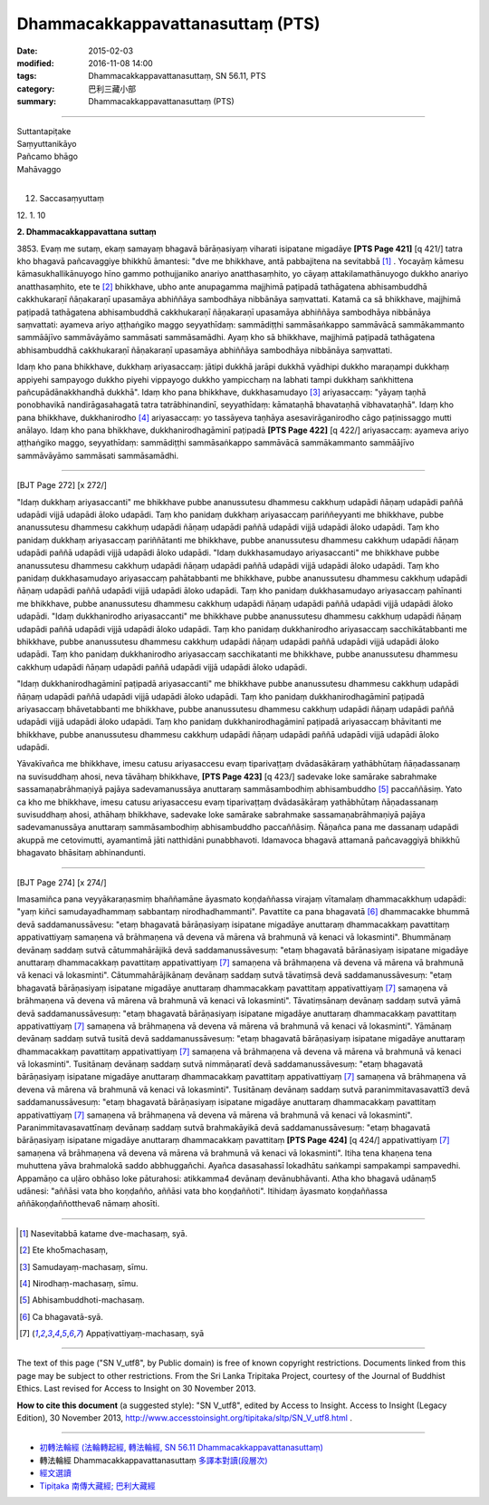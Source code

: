==================================
Dhammacakkappavattanasuttaṃ (PTS)
==================================

:date: 2015-02-03
:modified: 2016-11-08 14:00
:tags: Dhammacakkappavattanasuttaṃ, SN 56.11, PTS
:category: 巴利三藏小部
:summary: Dhammacakkappavattanasuttaṃ (PTS)

~~~~~~

| Suttantapiṭake
| Saṃyuttanikāyo
| Pañcamo bhāgo
| Mahāvaggo
| 
 
12. Saccasaṃyuttaṃ 
 
\12. 1. 10 
 
**2. Dhammacakkappavattana suttaṃ**
 
\3853. Evaṃ me sutaṃ, ekaṃ samayaṃ bhagavā bārāṇasiyaṃ viharati isipatane migadāye **[PTS Page 421]** [\q 421/] tatra kho bhagavā pañcavaggiye bhikkhū āmantesi: "dve me bhikkhave, antā pabbajitena na sevitabbā [1]_ . Yocayāṃ kāmesu kāmasukhallikānuyogo hīno gammo pothujjaniko anariyo anatthasaṃhito, yo cāyaṃ attakilamathānuyogo dukkho anariyo anatthasaṃhito, ete te [2]_ bhikkhave, ubho ante anupagamma majjhimā paṭipadā tathāgatena abhisambuddhā cakkhukaraṇī ñāṇakaraṇī upasamāya abhiññāya sambodhāya nibbānāya saṃvattati. Katamā ca sā bhikkhave, majjhimā paṭipadā tathāgatena abhisambuddhā cakkhukaraṇī ñāṇakaraṇī upasamāya abhiññāya sambodhāya nibbānāya saṃvattati: ayameva ariyo aṭṭhaṅgiko maggo seyyathīdaṃ: sammādiṭṭhi sammāsaṅkappo sammāvācā sammākammanto sammāājīvo sammāvāyāmo sammāsati sammāsamādhi. Ayaṃ kho sā bhikkhave, majjhimā paṭipadā tathāgatena abhisambuddhā cakkhukaraṇī ñāṇakaraṇī upasamāya abhiññāya sambodhāya nibbānāya saṃvattati. 
 
Idaṃ kho pana bhikkhave, dukkhaṃ ariyasaccaṃ: jātipi dukkhā jarāpi dukkhā vyādhipi dukkho maraṇampi dukkhaṃ appiyehi sampayogo dukkho piyehi vippayogo dukkho yampicchaṃ na labhati tampi dukkhaṃ saṅkhittena pañcupādānakkhandhā dukkhā". Idaṃ kho pana bhikkhave, dukkhasamudayo [3]_ ariyasaccaṃ: "yāyaṃ taṇhā ponobhavikā nandirāgasahagatā tatra tatrābhinandinī, seyyathīdaṃ: kāmataṇhā bhavataṇhā vibhavataṇhā". Idaṃ kho pana bhikkhave, dukkhanirodho [4]_ ariyasaccaṃ: yo tassāyeva taṇhāya asesavirāganirodho cāgo paṭinissaggo mutti anālayo. Idaṃ kho pana bhikkhave, dukkhanirodhagāminī paṭipadā **[PTS Page 422]** [\q 422/] ariyasaccaṃ: ayameva ariyo aṭṭhaṅgiko maggo, seyyathīdaṃ: sammādiṭṭhi sammāsaṅkappo sammāvācā sammākammanto sammāājīvo sammāvāyāmo sammāsati sammāsamādhi. 
 
----------------------------
 
[BJT Page 272] [\x 272/] 
 
"Idaṃ dukkhaṃ ariyasaccanti" me bhikkhave pubbe ananussutesu dhammesu cakkhuṃ udapādi ñāṇaṃ udapādi paññā udapādi vijjā udapādi āloko udapādi. Taṃ kho panidaṃ dukkhaṃ ariyasaccaṃ pariññeyyanti me bhikkhave, pubbe ananussutesu dhammesu cakkhuṃ udapādi ñāṇaṃ udapādi paññā udapādi vijjā udapādi āloko udapādi. Taṃ kho panidaṃ dukkhaṃ ariyasaccaṃ pariññātanti me bhikkhave, pubbe ananussutesu dhammesu cakkhuṃ udapādi ñāṇaṃ udapādi paññā udapādi vijjā udapādi āloko udapādi. 
"Idaṃ dukkhasamudayo ariyasaccanti" me bhikkhave pubbe ananussutesu dhammesu cakkhuṃ udapādi ñāṇaṃ udapādi paññā udapādi vijjā udapādi āloko udapādi. Taṃ kho panidaṃ dukkhasamudayo ariyasaccaṃ pahātabbanti me bhikkhave, pubbe ananussutesu dhammesu cakkhuṃ udapādi ñāṇaṃ udapādi paññā udapādi vijjā udapādi āloko udapādi. Taṃ kho panidaṃ dukkhasamudayo ariyasaccaṃ pahīnanti me bhikkhave, pubbe ananussutesu dhammesu cakkhuṃ udapādi ñāṇaṃ udapādi paññā udapādi vijjā udapādi āloko udapādi. 
"Idaṃ dukkhanirodho ariyasaccanti" me bhikkhave pubbe ananussutesu dhammesu cakkhuṃ udapādi ñāṇaṃ udapādi paññā udapādi vijjā udapādi āloko udapādi. Taṃ kho panidaṃ dukkhanirodho ariyasaccaṃ sacchikātabbanti me bhikkhave, pubbe ananussutesu dhammesu cakkhuṃ udapādi ñāṇaṃ udapādi paññā udapādi vijjā udapādi āloko udapādi. Taṃ kho panidaṃ dukkhanirodho ariyasaccaṃ sacchikatanti me bhikkhave, pubbe ananussutesu dhammesu cakkhuṃ udapādi ñāṇaṃ udapādi paññā udapādi vijjā udapādi āloko udapādi. 
 
"Idaṃ dukkhanirodhagāminī paṭipadā ariyasaccanti" me bhikkhave pubbe ananussutesu dhammesu cakkhuṃ udapādi ñāṇaṃ udapādi paññā udapādi vijjā udapādi āloko udapādi. Taṃ kho panidaṃ dukkhanirodhagāminī paṭipadā ariyasaccaṃ bhāvetabbanti me bhikkhave, pubbe ananussutesu dhammesu cakkhuṃ udapādi ñāṇaṃ udapādi paññā udapādi vijjā udapādi āloko udapādi. Taṃ kho panidaṃ dukkhanirodhagāminī paṭipadā ariyasaccaṃ bhāvitanti me bhikkhave, pubbe ananussutesu dhammesu cakkhuṃ udapādi ñāṇaṃ udapādi paññā udapādi vijjā udapādi āloko udapādi. 
 
Yāvakīvañca me bhikkhave, imesu catusu ariyasaccesu evaṃ tiparivaṭṭaṃ dvādasākāraṃ yathābhūtaṃ ñāṇadassanaṃ na suvisuddhaṃ ahosi, neva tāvāhaṃ bhikkhave, **[PTS Page 423]** [\q 423/] sadevake loke samārake sabrahmake sassamaṇabrāhmaṇiyā pajāya sadevamanussāya anuttaraṃ sammāsambodhiṃ abhisambuddho [5]_ paccaññāsiṃ. Yato ca kho me bhikkhave, imesu catusu ariyasaccesu evaṃ tiparivaṭṭaṃ dvādasākāraṃ yathābhūtaṃ ñāṇadassanaṃ suvisuddhaṃ ahosi, athāhaṃ bhikkhave, sadevake loke samārake sabrahmake sassamaṇabrāhmaṇiyā pajāya sadevamanussāya anuttaraṃ sammāsambodhiṃ abhisambuddho paccaññāsiṃ. Ñāṇañca pana me dassanaṃ udapādi akuppā me cetovimutti, ayamantimā jāti natthidāni punabbhavoti. Idamavoca bhagavā attamanā pañcavaggiyā bhikkhū bhagavato bhāsitaṃ abhinandunti. 
 
--------------------------
 
[BJT Page 274] [\x 274/] 
 
Imasamiñca pana veyyākaraṇasmiṃ bhaññamāne āyasmato koṇḍaññassa virajaṃ vītamalaṃ dhammacakkhuṃ udapādi: "yaṃ kiñci samudayadhammaṃ sabbantaṃ nirodhadhammanti". Pavattite ca pana bhagavatā [6]_ dhammacakke bhummā devā saddamanussāvesu: "etaṃ bhagavatā bārāṇasiyaṃ isipatane migadāye anuttaraṃ dhammacakkaṃ pavattitaṃ appativattiyaṃ samaṇena vā brāhmaṇena vā devena vā mārena vā brahmunā vā kenaci vā lokasminti". Bhummānaṃ devānaṃ saddaṃ sutvā cātummahārājikā devā saddamanussāvesuṃ: "etaṃ bhagavatā bārānasiyaṃ isipatane migadāye anuttaraṃ dhammacakkaṃ pavattitaṃ appativattiyaṃ [7]_ samaṇena vā brāhmaṇena vā devena vā mārena vā brahmunā vā kenaci vā lokasminti". Cātummahārājikānaṃ devānaṃ saddaṃ sutvā tāvatiṃsā devā saddamanussāvesuṃ: "etaṃ bhagavatā bārāṇasiyaṃ isipatane migadāye anuttaraṃ dhammacakkaṃ pavattitaṃ appativattiyaṃ [7]_ samaṇena vā brāhmaṇena vā devena vā mārena vā brahmunā vā kenaci vā lokasminti". Tāvatiṃsānaṃ devānaṃ saddaṃ sutvā yāmā devā saddamanussāvesuṃ: "etaṃ bhagavatā bārāṇasiyaṃ isipatane migadāye anuttaraṃ dhammacakkaṃ pavattitaṃ appativattiyaṃ [7]_ samaṇena vā brāhmaṇena vā devena vā mārena vā brahmunā vā kenaci vā lokasminti". Yāmānaṃ devānaṃ saddaṃ sutvā tusitā devā saddamanussāvesuṃ: "etaṃ bhagavatā bārāṇasiyaṃ isipatane migadāye anuttaraṃ dhammacakkaṃ pavattitaṃ appativattiyaṃ [7]_ samaṇena vā brāhmaṇena vā devena vā mārena vā brahmunā vā kenaci vā lokasminti". Tusitānaṃ devānaṃ saddaṃ sutvā nimmāṇaratī devā saddamanussāvesuṃ: "etaṃ bhagavatā bārāṇasiyaṃ isipatane migadāye anuttaraṃ dhammacakkaṃ pavattitaṃ appativattiyaṃ [7]_ samaṇena vā brāhmaṇena vā devena vā mārena vā brahmunā vā kenaci vā lokasminti". Tusitānaṃ devānaṃ saddaṃ sutvā paranimmitavasavattī3 devā saddamanussāvesuṃ: "etaṃ bhagavatā bārāṇasiyaṃ isipatane migadāye anuttaraṃ dhammacakkaṃ pavattitaṃ appativattiyaṃ [7]_ samaṇena vā brāhmaṇena vā devena vā mārena vā brahmunā vā kenaci vā lokasminti". Paranimmitavasavattīnaṃ devānaṃ saddaṃ sutvā brahmakāyikā devā saddamanussāvesuṃ: "etaṃ bhagavatā bārāṇasiyaṃ isipatane migadāye anuttaraṃ dhammacakkaṃ pavattitaṃ **[PTS Page 424]** [\q 424/] appativattiyaṃ [7]_ samaṇena vā brāhmaṇena vā devena vā mārena vā brahmunā vā kenaci vā lokasminti". 
Itiha tena khaṇena tena muhuttena yāva brahmalokā saddo abbhuggañchi. Ayañca dasasahassī lokadhātu saṅkampi sampakampi sampavedhi. Appamāṇo ca uḷāro obhāso loke pāturahosi: atikkamma4 devānaṃ devānubhāvanti. Atha kho bhagavā udānaṃ5 udānesi: "aññāsi vata bho koṇḍañño, aññāsi vata bho koṇḍaññoti". Itihidaṃ āyasmato koṇḍaññassa aññākoṇḍaññottheva6 nāmaṃ ahosīti. 

------

.. [1] Nasevitabbā katame dve-machasaṃ, syā. 
.. [2] Ete kho5machasaṃ, 
.. [3] Samudayaṃ-machasaṃ, sīmu. 
.. [4] Nirodhaṃ-machasaṃ, sīmu. 
.. [5] Abhisambuddhoti-machasaṃ. 
.. [6] Ca bhagavatā-syā.
.. [7] Appaṭivattiyaṃ-machasaṃ, syā 

------

..  image:: ../../../../extra/img/cc-public-domain-88-31.jpg

The text of this page ("SN V_utf8", by Public domain) is free of known copyright restrictions. Documents linked from this page may be subject to other restrictions. From the Sri Lanka Tripitaka Project, courtesy of the Journal of Buddhist Ethics.	Last revised for Access to Insight on 30 November 2013.

**How to cite this document** (a suggested style): "SN V_utf8", edited by Access to Insight. Access to Insight (Legacy Edition), 30 November 2013, http://www.accesstoinsight.org/tipitaka/sltp/SN_V_utf8.html .

------

- `初轉法輪經 (法輪轉起經, 轉法輪經, SN 56.11 Dhammacakkappavattanasuttaṃ) <{filename}sn56-011%zh.rst>`__

- 轉法輪經 Dhammacakkappavattanasuttaṃ `多譯本對讀(段層次) <{filename}sn56-011-contrast-reading%zh.rst>`__

- `經文選讀 <{filename}/articles/uncategorized/canon-selected%zh.rst>`__ 

- `Tipiṭaka 南傳大藏經; 巴利大藏經 <{filename}/articles/tipitaka/tipitaka%zh.rst>`__

..
  2016-11-07 add: .rst
  - `Tipiṭaka <{filename}/articles/tipitaka/tipitaka%zh.rst>`__
  -------
  02.06 add: ATI original; 
        rev. modi: <h2>Namo tassa ... old:<h1>
  2015-02-03 create in html
